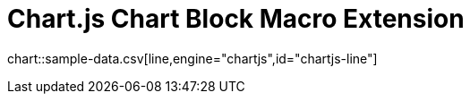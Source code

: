 = Chart.js Chart Block Macro Extension

chart::sample-data.csv[line,engine="chartjs",id="chartjs-line"]